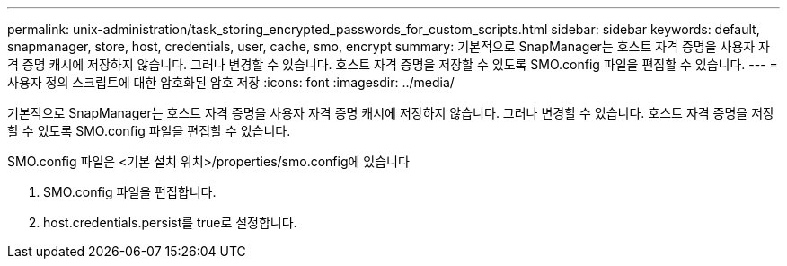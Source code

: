---
permalink: unix-administration/task_storing_encrypted_passwords_for_custom_scripts.html 
sidebar: sidebar 
keywords: default, snapmanager, store, host, credentials, user, cache, smo, encrypt 
summary: 기본적으로 SnapManager는 호스트 자격 증명을 사용자 자격 증명 캐시에 저장하지 않습니다. 그러나 변경할 수 있습니다. 호스트 자격 증명을 저장할 수 있도록 SMO.config 파일을 편집할 수 있습니다. 
---
= 사용자 정의 스크립트에 대한 암호화된 암호 저장
:icons: font
:imagesdir: ../media/


[role="lead"]
기본적으로 SnapManager는 호스트 자격 증명을 사용자 자격 증명 캐시에 저장하지 않습니다. 그러나 변경할 수 있습니다. 호스트 자격 증명을 저장할 수 있도록 SMO.config 파일을 편집할 수 있습니다.

SMO.config 파일은 <기본 설치 위치>/properties/smo.config에 있습니다

. SMO.config 파일을 편집합니다.
. host.credentials.persist를 true로 설정합니다.

